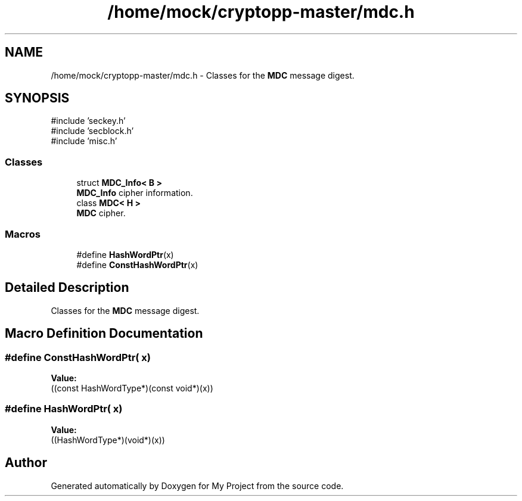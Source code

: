 .TH "/home/mock/cryptopp-master/mdc.h" 3 "My Project" \" -*- nroff -*-
.ad l
.nh
.SH NAME
/home/mock/cryptopp-master/mdc.h \- Classes for the \fBMDC\fP message digest\&.

.SH SYNOPSIS
.br
.PP
\fR#include 'seckey\&.h'\fP
.br
\fR#include 'secblock\&.h'\fP
.br
\fR#include 'misc\&.h'\fP
.br

.SS "Classes"

.in +1c
.ti -1c
.RI "struct \fBMDC_Info< B >\fP"
.br
.RI "\fBMDC_Info\fP cipher information\&. "
.ti -1c
.RI "class \fBMDC< H >\fP"
.br
.RI "\fBMDC\fP cipher\&. "
.in -1c
.SS "Macros"

.in +1c
.ti -1c
.RI "#define \fBHashWordPtr\fP(x)"
.br
.ti -1c
.RI "#define \fBConstHashWordPtr\fP(x)"
.br
.in -1c
.SH "Detailed Description"
.PP
Classes for the \fBMDC\fP message digest\&.


.SH "Macro Definition Documentation"
.PP
.SS "#define ConstHashWordPtr( x)"
\fBValue:\fP
.nf
((const HashWordType*)(const void*)(x))
.PP
.fi

.SS "#define HashWordPtr( x)"
\fBValue:\fP
.nf
((HashWordType*)(void*)(x))
.PP
.fi

.SH "Author"
.PP
Generated automatically by Doxygen for My Project from the source code\&.
